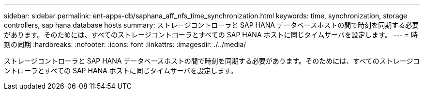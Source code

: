 ---
sidebar: sidebar 
permalink: ent-apps-db/saphana_aff_nfs_time_synchronization.html 
keywords: time, synchronization, storage controllers, sap hana database hosts 
summary: ストレージコントローラと SAP HANA データベースホストの間で時刻を同期する必要があります。そのためには、すべてのストレージコントローラとすべての SAP HANA ホストに同じタイムサーバを設定します。 
---
= 時刻の同期
:hardbreaks:
:nofooter: 
:icons: font
:linkattrs: 
:imagesdir: ./../media/


ストレージコントローラと SAP HANA データベースホストの間で時刻を同期する必要があります。そのためには、すべてのストレージコントローラとすべての SAP HANA ホストに同じタイムサーバを設定します。

